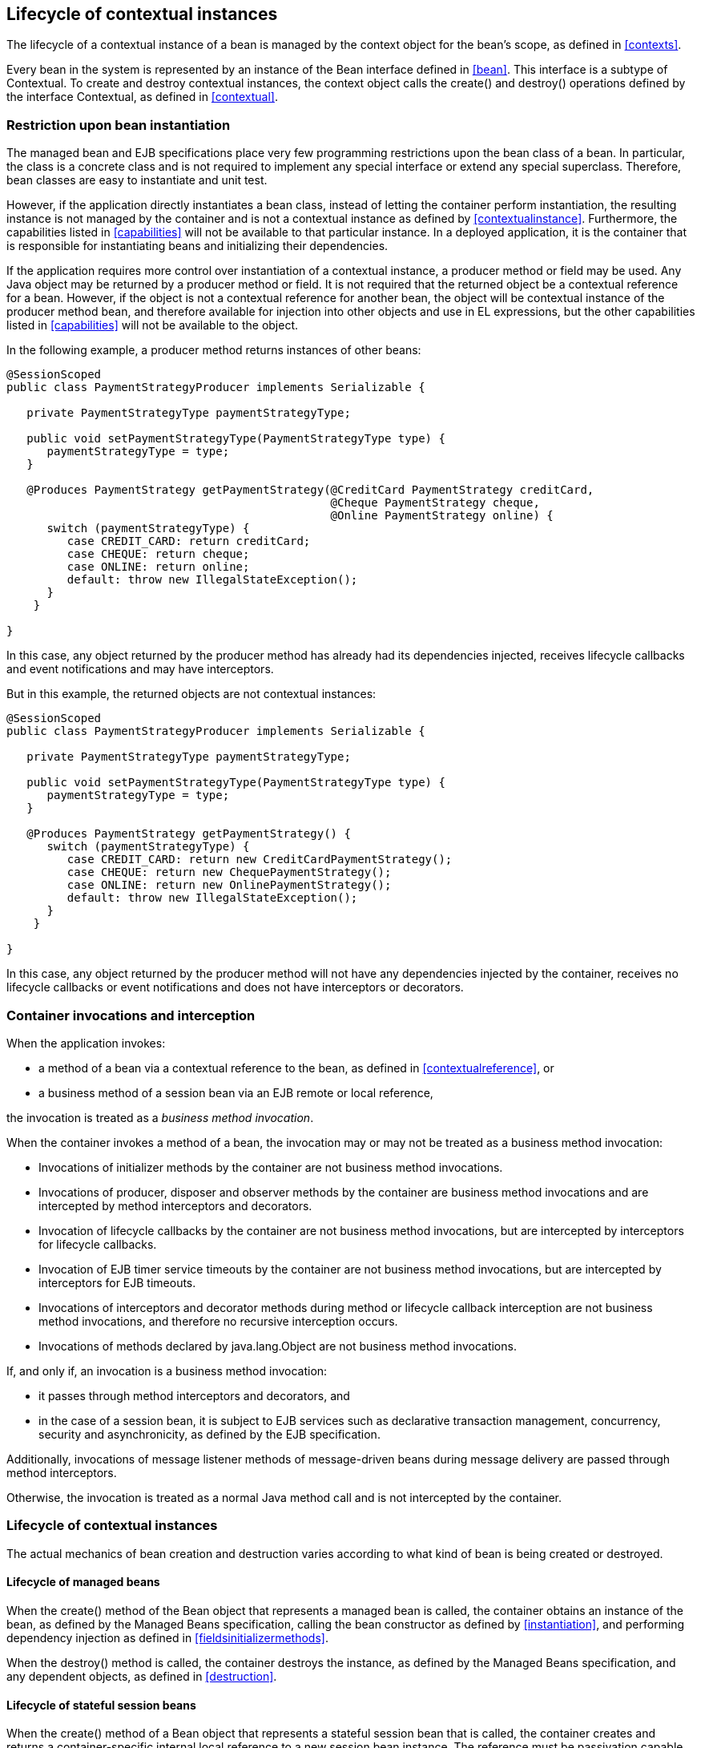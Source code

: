 [[lifecycle]]

== Lifecycle of contextual instances

The lifecycle of a contextual instance of a bean is managed by the context object for the bean's scope, as defined in <<contexts>>.

Every bean in the system is represented by an instance of the +Bean+ interface defined in <<bean>>. This interface is a subtype of +Contextual+. To create and destroy contextual instances, the context object calls the +create()+ and +destroy()+ operations defined by the interface +Contextual+, as defined in <<contextual>>.

=== Restriction upon bean instantiation

The managed bean and EJB specifications place very few programming restrictions upon the bean class of a bean. In particular, the class is a concrete class and is not required to implement any special interface or extend any special superclass. Therefore, bean classes are easy to instantiate and unit test.

However, if the application directly instantiates a bean class, instead of letting the container perform instantiation, the resulting instance is not managed by the container and is not a contextual instance as defined by <<contextualinstance>>. Furthermore, the capabilities listed in <<capabilities>> will not be available to that particular instance. In a deployed application, it is the container that is responsible for instantiating beans and initializing their dependencies.

If the application requires more control over instantiation of a contextual instance, a producer method or field may be used. Any Java object may be returned by a producer method or field. It is not required that the returned object be a contextual reference for a bean. However, if the object is not a contextual reference for another bean, the object will be contextual instance of the producer method bean, and therefore available for injection into other objects and use in EL expressions, but the other capabilities listed in <<capabilities>> will not be available to the object.

In the following example, a producer method returns instances of other beans:

[source, java]
----
@SessionScoped
public class PaymentStrategyProducer implements Serializable {
   
   private PaymentStrategyType paymentStrategyType;
   
   public void setPaymentStrategyType(PaymentStrategyType type) {
      paymentStrategyType = type;
   }

   @Produces PaymentStrategy getPaymentStrategy(@CreditCard PaymentStrategy creditCard,
                                                @Cheque PaymentStrategy cheque,
                                                @Online PaymentStrategy online) {
      switch (paymentStrategyType) {
         case CREDIT_CARD: return creditCard;
         case CHEQUE: return cheque;
         case ONLINE: return online;
         default: throw new IllegalStateException();
      }    
    }

}
----

In this case, any object returned by the producer method has already had its dependencies injected, receives lifecycle callbacks and event notifications and may have interceptors.

But in this example, the returned objects are not contextual instances:

[source, java]
----
@SessionScoped
public class PaymentStrategyProducer implements Serializable {
   
   private PaymentStrategyType paymentStrategyType;

   public void setPaymentStrategyType(PaymentStrategyType type) {
      paymentStrategyType = type;
   }

   @Produces PaymentStrategy getPaymentStrategy() {
      switch (paymentStrategyType) {
         case CREDIT_CARD: return new CreditCardPaymentStrategy();
         case CHEQUE: return new ChequePaymentStrategy();
         case ONLINE: return new OnlinePaymentStrategy();
         default: throw new IllegalStateException();
      }    
    }

}
----

In this case, any object returned by the producer method will not have any dependencies injected by the container, receives no lifecycle callbacks or event notifications and does not have interceptors or decorators.

[[bizmethod]]

=== Container invocations and interception

When the application invokes:

* a method of a bean via a contextual reference to the bean, as defined in <<contextualreference>>, or
* a business method of a session bean via an EJB remote or local reference,


the invocation is treated as a _business method invocation_.

When the container invokes a method of a bean, the invocation may or may not be treated as a business method invocation:

* Invocations of initializer methods by the container are not business method invocations.
* Invocations of producer, disposer and observer methods by the container are business method invocations and are intercepted by method interceptors and decorators.
* Invocation of lifecycle callbacks by the container are not business method invocations, but are intercepted by interceptors for lifecycle callbacks.
* Invocation of EJB timer service timeouts by the container are not business method invocations, but are intercepted by interceptors for EJB timeouts.
* Invocations of interceptors and decorator methods during method or lifecycle callback interception are not business method invocations, and therefore no recursive interception occurs.
* Invocations of methods declared by java.lang.Object are not business method invocations.


If, and only if, an invocation is a business method invocation:

* it passes through method interceptors and decorators, and
* in the case of a session bean, it is subject to EJB services such as declarative transaction management, concurrency, security and asynchronicity, as defined by the EJB specification.

Additionally, invocations of message listener methods of message-driven beans during message delivery are passed through method interceptors.

Otherwise, the invocation is treated as a normal Java method call and is not intercepted by the container.

=== Lifecycle of contextual instances

The actual mechanics of bean creation and destruction varies according to what kind of bean is being created or destroyed.

[[managedbeanlifecycle]]

==== Lifecycle of managed beans

When the +create()+ method of the +Bean+ object that represents a managed bean is called, the container obtains an instance of the bean, as defined by the Managed Beans specification, calling the bean constructor as defined by <<instantiation>>, and performing dependency injection as defined in <<fieldsinitializermethods>>.

When the +destroy()+ method is called, the container destroys the instance, as defined by the Managed Beans specification, and any dependent objects, as defined in <<destruction>>.

[[statefullifecycle]]

==== Lifecycle of stateful session beans

When the +create()+ method of a +Bean+ object that represents a stateful session bean that is called, the container creates and returns a container-specific internal local reference to a new session bean instance. The reference must be passivation capable. This reference is not directly exposed to the application.

Before injecting or returning a contextual instance to the application, the container transforms its internal reference into an object that implements the bean types expected by the application and delegates method invocations to the underlying stateful session bean instance. This object must be passivation capable.

When the +destroy()+ method is called, and if the underlying EJB was not already removed by direct invocation of a remove method by the application, the container removes the stateful session bean. The +@PreDestroy+ callback must be invoked by the container.

Note that the container performs additional work when the underlying EJB is created and removed, as defined in <<injection>>

[[statelesslifecycle]]

==== Lifecycle of stateless session and singleton beans

When the +create()+ method of a +Bean+ object that represents a stateless session or singleton session bean is called, the container creates and returns a container-specific internal local reference to the session bean. This reference is not directly exposed to the application.

Before injecting or returning a contextual instance to the application, the container transforms its internal reference into an object that implements the bean types expected by the application and delegates method invocations to the underlying session bean. This object must be passivation capable.

When the +destroy()+ method is called, the container simply discards this internal reference.

Note that the container performs additional work when the underlying EJB is created and removed, as defined in <<injection>>

[[producermethodlifecycle]]

==== Lifecycle of producer methods

When the +create()+ method of a +Bean+ object that represents a producer method is called, the container must invoke the producer method as defined by <<methods>>. The return value of the producer method, after method interception completes, is the new contextual instance to be returned by +Bean.create()+.

If the producer method returns a null value and the producer method bean has the scope +@Dependent+, the +create()+ method returns a null value.

Otherwise, if the producer method returns a null value, and the scope of the producer method is not +@Dependent+, the +create()+ method throws an +IllegalProductException+.

When the +destroy()+ method is called, and if there is a disposer method for this producer method, the container must invoke the disposer method as defined by <<methods>>, passing the instance given to +destroy()+ to the disposed parameter. Finally, the container destroys dependent objects, as defined in <<destruction>>.

[[producerfieldlifecycle]]

==== Lifecycle of producer fields

When the +create()+ method of a +Bean+ object that represents a producer field is called, the container must access the producer field as defined by <<fields>> to obtain the current value of the field. The value of the producer field is the new contextual instance to be returned by +Bean.create()+.

If the producer field contains a null value and the producer field bean has the scope +@Dependent+, the +create()+ method returns a null value.

Otherwise, if the producer field contains a null value, and the scope of the producer field is not +@Dependent+, the +create()+ method throws an +IllegalProductException+.

When the +destroy()+ method is called, and if there is a disposer method for this producer field, the container must invoke the disposer method as defined by <<methods>>, passing the instance given to +destroy()+ to the disposed parameter.

[[resourcelifecycle]]

==== Lifecycle of resources

When the +create()+ method of a +Bean+ object that represents a resource is called, the container creates and returns a container-specific internal reference to the Java EE component environment resource, entity manager, entity manager factory, remote EJB instance or web service reference. This reference is not directly exposed to the application.

Before injecting or returning a contextual instance to the application, the container transforms its internal reference into an object that implements the bean types expected by the application and delegates method invocations to the underlying resource, entity manager, entity manager factory, remote EJB instance or web service reference. This object must be passivation capable.

The container must perform ordinary Java EE component environment injection upon any non-static field that functions as a resource declaration, as defined by the Java EE platform and Common Annotations for the Java platform specifications. The container is not required to perform Java EE component environment injection upon a static field. Portable applications should not rely upon the value of a static field that functions as a resource declaration.

References to EJBs and web services are always dependent scoped and a new instance must be obtained for every injection performed.

For an entity manager associated with a resource definition, it must behave as though it were injected directly using +@PersistencContext+.

When the +destroy()+ method of a bean which represents a remote stateful EJB reference is called, the container will _not_ automatically destroy the EJB reference. The application must explicitly call the method annotated +@Remove+. This behavior differs to that specified in <<statefullifecycle>> for beans which represent a local stateful EJB reference

